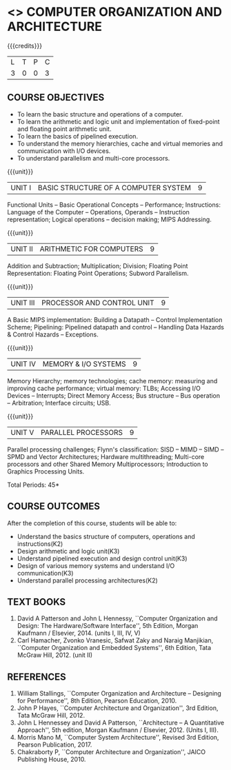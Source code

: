 * <<<402>>> COMPUTER ORGANIZATION AND ARCHITECTURE
:properties:
:author: Ms. K. Lekshmi and Dr. D. Venkatavara Prasad
:date: 
:end:

#+startup: showall

{{{credits}}}
| L | T | P | C |
| 3 | 0 | 0 | 3 |

** COURSE OBJECTIVES
- To learn the basic structure and operations of a computer. 
- To learn the arithmetic and logic unit and implementation of
  fixed-point and floating point arithmetic unit.
- To learn the basics of pipelined execution. 
- To understand the memory hierarchies, cache and virtual memories and
  communication with I/O devices.
- To understand parallelism and multi-core processors. 

{{{unit}}}
|UNIT I | BASIC STRUCTURE OF A COMPUTER SYSTEM | 9 |
Functional Units -- Basic Operational Concepts -- Performance;
Instructions: Language of the Computer -- Operations, Operands --
Instruction representation; Logical operations -- decision making;
MIPS Addressing.

{{{unit}}}
|UNIT II | ARITHMETIC FOR COMPUTERS | 9 |
Addition and Subtraction; Multiplication; Division; Floating Point
Representation: Floating Point Operations; Subword Parallelism.

{{{unit}}}
|UNIT III | PROCESSOR AND CONTROL UNIT | 9 |
A Basic MIPS implementation: Building a Datapath -- Control
Implementation Scheme; Pipelining: Pipelined datapath and control --
Handling Data Hazards & Control Hazards -- Exceptions.

{{{unit}}}
|UNIT IV | MEMORY & I/O SYSTEMS | 9 |
Memory Hierarchy; memory technologies; cache memory: measuring and
improving cache performance; virtual memory: TLBs; Accessing I/O
Devices -- Interrupts; Direct Memory Access; Bus structure -- Bus
operation -- Arbitration; Interface circuits; USB.

{{{unit}}}
|UNIT V  | PARALLEL PROCESSORS | 9 |
Parallel processing challenges; Flynn's classification: SISD -- MIMD
-- SIMD --SPMD and Vector Architectures; Hardware multithreading;
Multi-core processors and other Shared Memory Multiprocessors;
Introduction to Graphics Processing Units.
#+BEGIN_COMMENT
Clusters; Warehouse Scale Computers and other Message-Passing
Multiprocessors.
#+END_COMMENT

\hfill *Total Periods: 45*

** COURSE OUTCOMES
After the completion of this course, students will be able to: 
- Understand the basics structure of computers, operations and instructions(K2)
- Design arithmetic and logic unit(K3)
- Understand pipelined execution and design control unit(K3)
- Design of various memory systems and understand I/O communication(K3)
- Understand parallel processing architectures(K2)

** TEXT BOOKS
1. David A Patterson and John L Hennessy, ``Computer Organization
   and Design: The Hardware/Software Interface'', 5th Edition,
   Morgan Kaufmann / Elsevier, 2014. (units I, III, IV, V)
2. Carl Hamacher, Zvonko Vranesic, Safwat Zaky and Naraig Manjikian,
   ``Computer Organization and Embedded Systems'', 6th Edition, Tata
   McGraw Hill, 2012. (unit II)

** REFERENCES
1. William Stallings, ``Computer Organization and Architecture –
   Designing for Performance'', 8th Edition, Pearson
   Education, 2010.
3. John P Hayes, ``Computer Architecture and Organization'', 3rd
   Edition, Tata McGraw Hill, 2012.
4. John L Hennessey and David A Patterson, ``Architecture – A
   Quantitative Approach'', 5th edition, Morgan Kaufmann /
   Elsevier, 2012. (Units I, III).
6. Morris Mano M, ``Computer System Architecture'', Revised 3rd   Edition, Pearson Publication, 2017.
7. Chakraborty P, ``Computer Architecture and Organization'', JAICO
   Publishing House, 2010.
